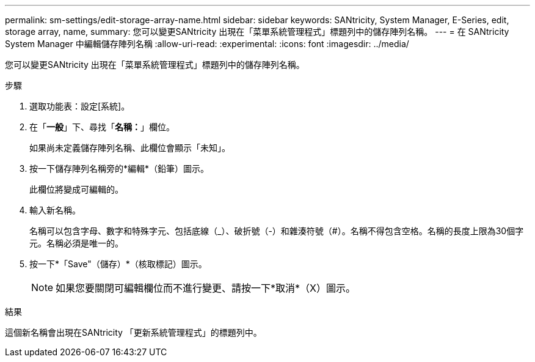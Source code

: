 ---
permalink: sm-settings/edit-storage-array-name.html 
sidebar: sidebar 
keywords: SANtricity, System Manager, E-Series, edit, storage array, name, 
summary: 您可以變更SANtricity 出現在「菜單系統管理程式」標題列中的儲存陣列名稱。 
---
= 在 SANtricity System Manager 中編輯儲存陣列名稱
:allow-uri-read: 
:experimental: 
:icons: font
:imagesdir: ../media/


[role="lead"]
您可以變更SANtricity 出現在「菜單系統管理程式」標題列中的儲存陣列名稱。

.步驟
. 選取功能表：設定[系統]。
. 在「*一般*」下、尋找「*名稱：*」欄位。
+
如果尚未定義儲存陣列名稱、此欄位會顯示「未知」。

. 按一下儲存陣列名稱旁的*編輯*（鉛筆）圖示。
+
此欄位將變成可編輯的。

. 輸入新名稱。
+
名稱可以包含字母、數字和特殊字元、包括底線（_）、破折號（-）和雜湊符號（#）。名稱不得包含空格。名稱的長度上限為30個字元。名稱必須是唯一的。

. 按一下*「Save"（儲存）*（核取標記）圖示。
+
[NOTE]
====
如果您要關閉可編輯欄位而不進行變更、請按一下*取消*（X）圖示。

====


.結果
這個新名稱會出現在SANtricity 「更新系統管理程式」的標題列中。
